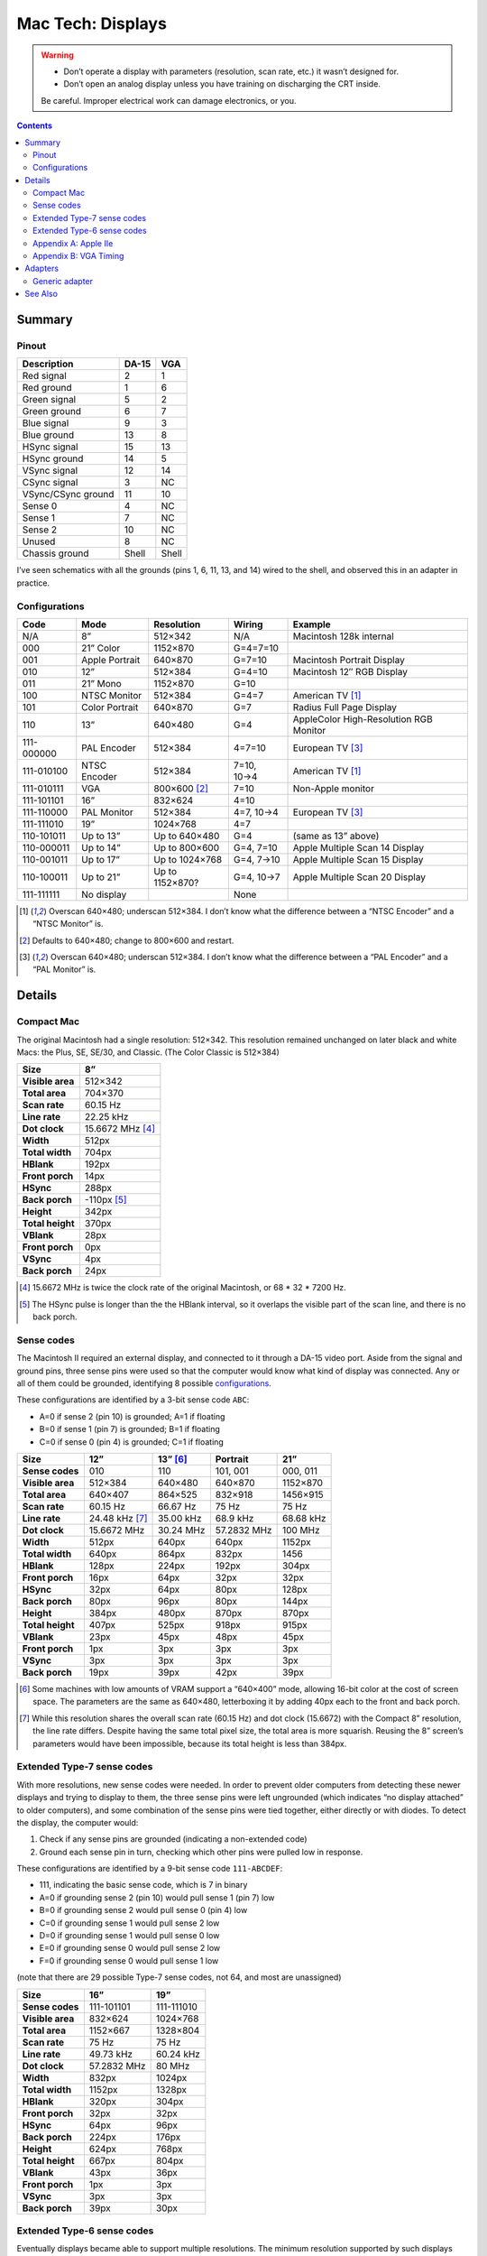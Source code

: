 Mac Tech: Displays
==================

.. warning::

   *  Don’t operate a display with parameters (resolution, scan rate, etc.) it wasn’t designed for.
   *  Don’t open an analog display unless you have training on discharging the CRT inside.

   Be careful. Improper electrical work can damage electronics, or you.

.. contents::

Summary
-------

Pinout
~~~~~~

.. table::
   :widths: auto

   ================== ===== =====
   Description        DA-15 VGA
   ================== ===== =====
   Red signal         2     1
   Red ground         1     6
   Green signal       5     2
   Green ground       6     7
   Blue signal        9     3
   Blue ground        13    8
   HSync signal       15    13
   HSync ground       14    5
   VSync signal       12    14
   CSync signal       3     NC
   VSync/CSync ground 11    10
   Sense 0            4     NC
   Sense 1            7     NC
   Sense 2            10    NC
   Unused             8     NC
   Chassis ground     Shell Shell
   ================== ===== =====

I’ve seen schematics with all the grounds (pins 1, 6, 11, 13, and 14)
wired to the shell, and observed this in an adapter in practice.

Configurations
~~~~~~~~~~~~~~

.. table::
   :widths: auto

   ==========  ==============  ===============  ===========  ==============================
   Code        Mode            Resolution       Wiring       Example
   ==========  ==============  ===============  ===========  ==============================
   N/A         8”              512×342          N/A          Macintosh 128k internal
   ----------  --------------  ---------------  -----------  ------------------------------
   000         21” Color       1152×870         G=4=7=10
   001         Apple Portrait  640×870          G=7=10       Macintosh Portrait Display
   010         12”             512×384          G=4=10       Macintosh 12″ RGB Display
   011         21” Mono        1152×870         G=10
   100         NTSC Monitor    512×384          G=4=7        American TV [#ntsc]_
   101         Color Portrait  640×870          G=7          Radius Full Page Display
   110         13”             640×480          G=4          AppleColor High-Resolution RGB Monitor
   ----------  --------------  ---------------  -----------  ------------------------------
   111-000000  PAL Encoder     512×384          4=7=10       European TV [#pal]_
   111-010100  NTSC Encoder    512×384          7=10, 10→4   American TV [#ntsc]_
   111-010111  VGA             800×600 [#vga]_  7=10         Non-Apple monitor
   111-101101  16”             832×624          4=10
   111-110000  PAL Monitor     512×384          4=7, 10→4    European TV [#pal]_
   111-111010  19”             1024×768         4=7
   ----------  --------------  ---------------  -----------  ------------------------------
   110-101011  Up to 13”       Up to 640×480    G=4          (same as 13” above)
   110-000011  Up to 14”       Up to 800×600    G=4, 7=10    Apple Multiple Scan 14 Display
   110-001011  Up to 17”       Up to 1024×768   G=4, 7→10    Apple Multiple Scan 15 Display
   110-100011  Up to 21”       Up to 1152×870?  G=4, 10→7    Apple Multiple Scan 20 Display
   ----------  --------------  ---------------  -----------  ------------------------------
   111-111111  No display                       None
   ==========  ==============  ===============  ===========  ==============================

.. [#ntsc] Overscan 640×480; underscan 512×384. I don’t know what the
   difference between a “NTSC Encoder” and a “NTSC Monitor” is.
.. [#vga] Defaults to 640×480; change to 800×600 and restart.
.. [#pal] Overscan 640×480; underscan 512×384. I don’t know what the
   difference between a “PAL Encoder” and a “PAL Monitor” is.

Details
-------

Compact Mac
~~~~~~~~~~~

The original Macintosh had a single resolution: 512×342. This resolution
remained unchanged on later black and white Macs: the Plus, SE, SE/30,
and Classic. (The Color Classic is 512×384)

.. list-table::
   :widths: auto
   :header-rows: 1
   :stub-columns: 1

   * * Size
     * 8”
   * * Visible area
     * 512×342
   * * Total area
     * 704×370
   * * Scan rate
     * 60.15 Hz
   * * Line rate
     * 22.25 kHz
   * * Dot clock
     * 15.6672 MHz [#15.6672]_
   * * Width
     * 512px
   * * Total width
     * 704px
   * * HBlank
     * 192px
   * * Front porch
     * 14px
   * * HSync
     * 288px
   * * Back porch
     * -110px [#neg-porch]_
   * * Height
     * 342px
   * * Total height
     * 370px
   * * VBlank
     * 28px
   * * Front porch
     * 0px
   * * VSync
     * 4px
   * * Back porch
     * 24px

.. [#15.6672] 15.6672 MHz is twice the clock rate of the original
   Macintosh, or 68 * 32 * 7200 Hz.
.. [#neg-porch] The HSync pulse is longer than the the HBlank interval,
   so it overlaps the visible part of the scan line, and there is no
   back porch.

Sense codes
~~~~~~~~~~~

The Macintosh II required an external display, and connected to it
through a DA-15 video port. Aside from the signal and ground pins, three
sense pins were used so that the computer would know what kind of
display was connected. Any or all of them could be grounded, identifying
8 possible configurations_.

These configurations are identified by a 3-bit sense code ``ABC``:

* A=0 if sense 2 (pin 10) is grounded; A=1 if floating
* B=0 if sense 1 (pin 7) is grounded; B=1 if floating
* C=0 if sense 0 (pin 4) is grounded; C=1 if floating

.. list-table::
   :widths: auto
   :header-rows: 1
   :stub-columns: 1

   * * Size
     * 12”
     * 13” [#640x400]_
     * Portrait
     * 21”
   * * Sense codes
     * 010
     * 110
     * 101, 001
     * 000, 011
   * * Visible area
     * 512×384
     * 640×480
     * 640×870
     * 1152×870
   * * Total area
     * 640×407
     * 864×525
     * 832×918
     * 1456×915
   * * Scan rate
     * 60.15 Hz
     * 66.67 Hz
     * 75 Hz
     * 75 Hz
   * * Line rate
     * 24.48 kHz [#24.48]_
     * 35.00 kHz
     * 68.9 kHz
     * 68.68 kHz
   * * Dot clock
     * 15.6672 MHz
     * 30.24 MHz
     * 57.2832 MHz
     * 100 MHz
   * * Width
     * 512px
     * 640px
     * 640px
     * 1152px
   * * Total width
     * 640px
     * 864px
     * 832px
     * 1456
   * * HBlank
     * 128px
     * 224px
     * 192px
     * 304px
   * * Front porch
     * 16px
     * 64px
     * 32px
     * 32px
   * * HSync
     * 32px
     * 64px
     * 80px
     * 128px
   * * Back porch
     * 80px
     * 96px
     * 80px
     * 144px
   * * Height
     * 384px
     * 480px
     * 870px
     * 870px
   * * Total height
     * 407px
     * 525px
     * 918px
     * 915px
   * * VBlank
     * 23px
     * 45px
     * 48px
     * 45px
   * * Front porch
     * 1px
     * 3px
     * 3px
     * 3px
   * * VSync
     * 3px
     * 3px
     * 3px
     * 3px
   * * Back porch
     * 19px
     * 39px
     * 42px
     * 39px

.. [#640x400] Some machines with low amounts of VRAM support a “640×400”
   mode, allowing 16-bit color at the cost of screen space. The
   parameters are the same as 640×480, letterboxing it by adding 40px
   each to the front and back porch.
.. [#24.48] While this resolution shares the overall scan rate (60.15
   Hz) and dot clock (15.6672) with the Compact 8” resolution, the
   line rate differs. Despite having the same total pixel size, the
   total area is more squarish. Reusing the 8” screen’s parameters would
   have been impossible, because its total height is less than 384px.

Extended Type-7 sense codes
~~~~~~~~~~~~~~~~~~~~~~~~~~~

With more resolutions, new sense codes were needed. In order to prevent
older computers from detecting these newer displays and trying to
display to them, the three sense pins were left ungrounded (which
indicates “no display attached” to older computers), and some
combination of the sense pins were tied together, either directly or
with diodes. To detect the display, the computer would:

1. Check if any sense pins are grounded (indicating a non-extended code)
2. Ground each sense pin in turn, checking which other pins were pulled
   low in response.

These configurations are identified by a 9-bit sense code
``111-ABCDEF``:

* 111, indicating the basic sense code, which is 7 in binary
* A=0 if grounding sense 2 (pin 10) would pull sense 1 (pin 7) low
* B=0 if grounding sense 2 would pull sense 0 (pin 4) low
* C=0 if grounding sense 1 would pull sense 2 low
* D=0 if grounding sense 1 would pull sense 0 low
* E=0 if grounding sense 0 would pull sense 2 low
* F=0 if grounding sense 0 would pull sense 1 low

(note that there are 29 possible Type-7 sense codes, not 64, and most
are unassigned)

.. list-table::
   :widths: auto
   :header-rows: 1
   :stub-columns: 1

   * * Size
     * 16”
     * 19”
   * * Sense codes
     * 111-101101
     * 111-111010
   * * Visible area
     * 832×624
     * 1024×768
   * * Total area
     * 1152×667
     * 1328×804
   * * Scan rate
     * 75 Hz
     * 75 Hz
   * * Line rate
     * 49.73 kHz
     * 60.24 kHz
   * * Dot clock
     * 57.2832 MHz
     * 80 MHz
   * * Width
     * 832px
     * 1024px
   * * Total width
     * 1152px
     * 1328px
   * * HBlank
     * 320px
     * 304px
   * * Front porch
     * 32px
     * 32px
   * * HSync
     * 64px
     * 96px
   * * Back porch
     * 224px
     * 176px
   * * Height
     * 624px
     * 768px
   * * Total height
     * 667px
     * 804px
   * * VBlank
     * 43px
     * 36px
   * * Front porch
     * 1px
     * 3px
   * * VSync
     * 3px
     * 3px
   * * Back porch
     * 39px
     * 30px

Extended Type-6 sense codes
~~~~~~~~~~~~~~~~~~~~~~~~~~~

Eventually displays became able to support multiple resolutions. The
minimum resolution supported by such displays was 640×480, so the 13”
sense code 110 (grounding pin 4) became the baseline for
multiple-resolution displays. Older computers would detect multiple scan
monitors as 640×480 displays. For larger resolutions, pins 7 and 10 were
connected:

1. Directly for 14” (max 832×624) [#both]_
2. With a diode from 7 to 10 for 17” (max 1024×768)
3. With a diode from 10 to 7 for 21” (max 1152×870)

These configurations are identified by a 9-bit sense code
``110-ABCDEF``:

* 110, indicating the basic sense code, which is 6 in binary
* ABCDEF using the same method as Type-7 sense codes

.. [#both] VGA adapters may handle this by connecting a diode in both
   directions. This is fine. It’s convenient when such adapters already
   have dip switches to diodes for the larger resolutions.

Appendix A: Apple IIe
~~~~~~~~~~~~~~~~~~~~~

Machines that can host an Apple IIe card are capable of outputting
560×384, which is double the IIe’s 280×192 “Hi Resolution” graphics
mode. It shares its vertical parameters with the standard Macintosh
512×384 mode, but runs with a faster dot clock.

.. list-table::
   :widths: auto
   :header-rows: 1
   :stub-columns: 1

   * * Size
     * 12”
     * Quad Hi-Res
   * * Visible area
     * 512×384
     * 560×384
   * * Total area
     * 640×407
     * 704×407
   * * Scan rate
     * 60.15 Hz
     * 60.15 Hz
   * * Line rate
     * 24.48 kHz
     * 24.48 kHz
   * * Dot clock
     * 15.6672 MHz
     * 17.2340 MHz
   * * Width
     * 512px
     * 560px
   * * Total width
     * 640px
     * 704px
   * * HBlank
     * 128px
     * 144px
   * * Front porch
     * 16px
     * 16px
   * * HSync
     * 32px
     * 48px
   * * Back porch
     * 80px
     * 80px
   * * Height
     * 384px
     * 384px
   * * Total height
     * 407px
     * 407px
   * * VBlank
     * 23px
     * 23px
   * * Front porch
     * 1px
     * 1px
   * * VSync
     * 3px
     * 3px
   * * Back porch
     * 19px
     * 19px

Appendix B: VGA Timing
~~~~~~~~~~~~~~~~~~~~~~

For comparison, here are the standard timings for VGA resolutions at 60
Hz:

.. list-table::
   :widths: auto
   :header-rows: 1
   :stub-columns: 1

   * * Size
     * VGA
     * SVGA
     * XGA
   * * Visible area
     * 640×480
     * 800×600
     * 1024×768
   * * Total area
     * 800×525
     * 1056×628
     * 1344×806
   * * Scan rate
     * 60 Hz
     * 60 Hz
     * 60 Hz
   * * Line rate
     * 31.46875 kHz
     * 37.8787… kHz
     * 48.3630… kHz
   * * Dot clock
     * 25.175 MHz
     * 40 MHz
     * 65 MHz
   * * Width
     * 640px
     * 800px
     * 1024px
   * * Total width
     * 800px
     * 1056px
     * 1344px
   * * HBlank
     * 160px
     * 256px
     * 320px
   * * Front porch
     * 16px
     * 40px
     * 24px
   * * HSync
     * 96px
     * 128px
     * 136px
   * * Back porch
     * 48px
     * 88px
     * 160px
   * * Height
     * 480px
     * 600px
     * 768px
   * * Total height
     * 525px
     * 628px
     * 806px
   * * VBlank
     * 45px
     * 28px
     * 38px
   * * Front porch
     * 10px
     * 1px
     * 3px
   * * VSync
     * 2px
     * 4px
     * 6px
   * * Back porch
     * 33px
     * 23px
     * 29px

Adapters
--------

Generic adapter
~~~~~~~~~~~~~~~

.. image:: images/display-adapter.svg
   :width: 100%

For a VGA adapter:

1. Omit the dip switches and diodes.
2. Wire Sense1 and Sense2 (DA-15 pins 7 and 10) together directly.

For a multi-scan adapter:

1. Omit the dip switches.
2. Wire VGAGnd and Sense0 (D-15 pin 4 and ground) together directly.
3. Connect Sense1 and Sense2 (DA-15 pins 7 and 10) according to the
   maximum resolution of the display:

   * 1152×870: diode with cathode on Sense1 (DA-15 pin 7)
   * 1024×768: diode with cathode on Sense2 (DA-15 pin 10)
   * 832×624: wire pins together directly
   * 640×480: no diodes

See Also
--------

* http://mirror.informatimago.com/next/developer.apple.com/technotes/hw/pdf/hw_30.pdf
* http://www.saragossa.net/intfcing.html
* http://www.codesrc.com/mediawiki/index.php/Macintosh_VGA
* http://www.3dexpress.de/displayconfigx/timings.html
* http://mirror.informatimago.com/next/developer.apple.com/documentation/Hardware/Developer_Notes/Macintosh_CPUs-68K_Desktop/Mac_LC_III.pdf

..  -*- tab-width: 3; fill-column: 72 -*-
